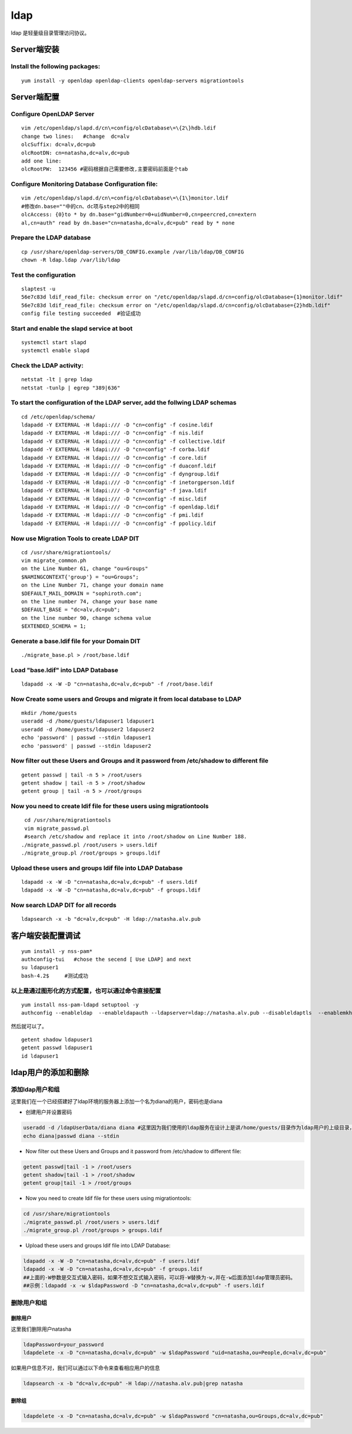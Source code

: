ldap
##################

ldap 是轻量级目录管理访问协议。

Server端安装
==================

Install the following packages:
---------------------------------

::

    yum install -y openldap openldap-clients openldap-servers migrationtools

Server端配置
==================

Configure OpenLDAP Server
------------------------------

::

    vim /etc/openldap/slapd.d/cn\=config/olcDatabase\=\{2\}hdb.ldif
    change two lines:   #change  dc=alv
    olcSuffix: dc=alv,dc=pub              
    olcRootDN: cn=natasha,dc=alv,dc=pub
    add one line:
    olcRootPW:	123456 #密码根据自己需要修改,主要密码前面是个tab

Configure Monitoring Database Configuration file:
-------------------------------------------------------

::

    vim /etc/openldap/slapd.d/cn\=config/olcDatabase\=\{1\}monitor.ldif
    #修改dn.base=""中的cn、dc项与step2中的相同
    olcAccess: {0}to * by dn.base="gidNumber=0+uidNumber=0,cn=peercred,cn=extern
    al,cn=auth" read by dn.base="cn=natasha,dc=alv,dc=pub" read by * none

Prepare the LDAP database
------------------------------

::

    cp /usr/share/openldap-servers/DB_CONFIG.example /var/lib/ldap/DB_CONFIG
    chown -R ldap.ldap /var/lib/ldap

Test the configuration
---------------------------
::

    slaptest -u
    56e7c83d ldif_read_file: checksum error on "/etc/openldap/slapd.d/cn=config/olcDatabase={1}monitor.ldif"
    56e7c83d ldif_read_file: checksum error on "/etc/openldap/slapd.d/cn=config/olcDatabase={2}hdb.ldif"
    config file testing succeeded  #验证成功

Start and enable the slapd service at boot
-----------------------------------------------

::

    systemctl start slapd
    systemctl enable slapd

Check the LDAP activity:
------------------------------

::

    netstat -lt | grep ldap
    netstat -tunlp | egrep "389|636"

To start the configuration of the LDAP server, add the follwing LDAP schemas
---------------------------------------------------------------------------------------
::

    cd /etc/openldap/schema/
    ldapadd -Y EXTERNAL -H ldapi:/// -D "cn=config" -f cosine.ldif
    ldapadd -Y EXTERNAL -H ldapi:/// -D "cn=config" -f nis.ldif
    ldapadd -Y EXTERNAL -H ldapi:/// -D "cn=config" -f collective.ldif
    ldapadd -Y EXTERNAL -H ldapi:/// -D "cn=config" -f corba.ldif
    ldapadd -Y EXTERNAL -H ldapi:/// -D "cn=config" -f core.ldif
    ldapadd -Y EXTERNAL -H ldapi:/// -D "cn=config" -f duaconf.ldif
    ldapadd -Y EXTERNAL -H ldapi:/// -D "cn=config" -f dyngroup.ldif
    ldapadd -Y EXTERNAL -H ldapi:/// -D "cn=config" -f inetorgperson.ldif
    ldapadd -Y EXTERNAL -H ldapi:/// -D "cn=config" -f java.ldif
    ldapadd -Y EXTERNAL -H ldapi:/// -D "cn=config" -f misc.ldif
    ldapadd -Y EXTERNAL -H ldapi:/// -D "cn=config" -f openldap.ldif
    ldapadd -Y EXTERNAL -H ldapi:/// -D "cn=config" -f pmi.ldif
    ldapadd -Y EXTERNAL -H ldapi:/// -D "cn=config" -f ppolicy.ldif

Now use Migration Tools to create LDAP DIT
-------------------------------------------------

::

    cd /usr/share/migrationtools/
    vim migrate_common.ph
    on the Line Number 61, change "ou=Groups"
    $NAMINGCONTEXT{'group'} = "ou=Groups";
    on the Line Number 71, change your domain name
    $DEFAULT_MAIL_DOMAIN = "sophiroth.com";
    on the line number 74, change your base name
    $DEFAULT_BASE = "dc=alv,dc=pub";
    on the line number 90, change schema value
    $EXTENDED_SCHEMA = 1;

Generate a base.ldif file for your Domain DIT
------------------------------------------------------

::

    ./migrate_base.pl > /root/base.ldif

Load "base.ldif" into LDAP Database
------------------------------------------------------
::

    ldapadd -x -W -D "cn=natasha,dc=alv,dc=pub" -f /root/base.ldif



Now Create some users and Groups and migrate it from local database to LDAP
------------------------------------------------------------------------------------------------------------
::

    mkdir /home/guests
    useradd -d /home/guests/ldapuser1 ldapuser1
    useradd -d /home/guests/ldapuser2 ldapuser2
    echo 'password' | passwd --stdin ldapuser1
    echo 'password' | passwd --stdin ldapuser2


Now filter out these Users and Groups and it password from /etc/shadow to different file
------------------------------------------------------------------------------------------------------------
::

    getent passwd | tail -n 5 > /root/users
    getent shadow | tail -n 5 > /root/shadow
    getent group | tail -n 5 > /root/groups

Now you need to create ldif file for these users using migrationtools
------------------------------------------------------------------------------------
::

     cd /usr/share/migrationtools
     vim migrate_passwd.pl
     #search /etc/shadow and replace it into /root/shadow on Line Number 188.
    ./migrate_passwd.pl /root/users > users.ldif
    ./migrate_group.pl /root/groups > groups.ldif

Upload these users and groups ldif file into LDAP Database
-----------------------------------------------------------------
::

     ldapadd -x -W -D "cn=natasha,dc=alv,dc=pub" -f users.ldif
     ldapadd -x -W -D "cn=natasha,dc=alv,dc=pub" -f groups.ldif

Now search LDAP DIT for all records
------------------------------------------------------
::

    ldapsearch -x -b "dc=alv,dc=pub" -H ldap://natasha.alv.pub

客户端安装配置调试
=========================
::

    yum install -y nss-pam*
    authconfig-tui   #chose the secend [ Use LDAP] and next
    su ldapuser1
    bash-4.2$     #测试成功


.. image:: ../../images/ldap1.bmp
.. image:: ../../images/ldap2.jpg
.. image:: ../../images/ldap3.jpg

以上是通过图形化的方式配置，也可以通过命令直接配置
------------------------------------------------------
::

    yum install nss-pam-ldapd setuptool -y
    authconfig --enableldap  --enableldapauth --ldapserver=ldap://natasha.alv.pub --disableldaptls  --enablemkhomedir --ldapbasedn="dc=alv,dc=pub" --update

然后就可以了。

::

    getent shadow ldapuser1
    getent passwd ldapuser1
    id ldapuser1





ldap用户的添加和删除
========================

添加ldap用户和组
------------------------
这里我们在一个已经搭建好了ldap环境的服务器上添加一个名为diana的用户，密码也是diana

- 创建用户并设置密码

.. code-block:: bash

    useradd -d /ldapUserData/diana diana #这里因为我们使用的ldap服务在设计上是讲/home/guests/目录作为ldap用户的上级目录，所以diana的目录为 /home/guests/diana
    echo diana|passwd diana --stdin

- Now filter out these Users and Groups and it password from /etc/shadow to different file:

.. code-block:: bash

    getent passwd|tail -1 > /root/users
    getent shadow|tail -1 > /root/shadow
    getent group|tail -1 > /root/groups

- Now you need to create ldif file for these users using migrationtools:

.. code-block:: bash

    cd /usr/share/migrationtools
    ./migrate_passwd.pl /root/users > users.ldif
    ./migrate_group.pl /root/groups > groups.ldif



- Upload these users and groups ldif file into LDAP Database:

.. code-block:: bash

     ldapadd -x -W -D "cn=natasha,dc=alv,dc=pub" -f users.ldif
     ldapadd -x -W -D "cn=natasha,dc=alv,dc=pub" -f groups.ldif
     ##上面的-W参数是交互式输入密码，如果不想交互式输入密码，可以将-W替换为-w,并在-w后面添加ldap管理员密码。
     ##示例：ldapadd -x -w $ldapPassword -D "cn=natasha,dc=alv,dc=pub" -f users.ldif


删除用户和组
-----------------

删除用户
++++++++++++

这里我们删除用户natasha

.. code-block:: bash

    ldapPassword=your_password
    ldapdelete -x -D "cn=natasha,dc=alv,dc=pub" -w $ldapPassword "uid=natasha,ou=People,dc=alv,dc=pub"

如果用户信息不对，我们可以通过以下命令来查看相应用户的信息

.. code-block:: bash

    ldapsearch -x -b "dc=alv,dc=pub" -H ldap://natasha.alv.pub|grep natasha


删除组
+++++++++

.. code-block:: bash

    ldapdelete -x -D "cn=natasha,dc=alv,dc=pub" -w $ldapPassword "cn=natasha,ou=Groups,dc=alv,dc=pub"

